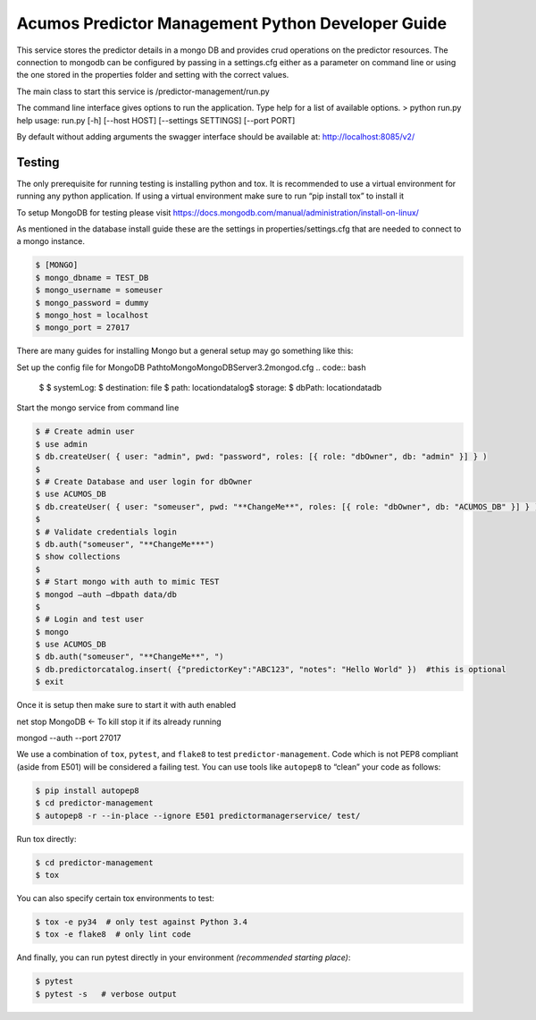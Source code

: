 .. ===============LICENSE_START=======================================================
.. Acumos CC-BY-4.0
.. ===================================================================================
.. Copyright (C) 2017-2018 AT&T Intellectual Property. All rights reserved.
.. ===================================================================================
.. This Acumos documentation file is distributed by AT&T
.. under the Creative Commons Attribution 4.0 International License (the "License");
.. you may not use this file except in compliance with the License.
.. You may obtain a copy of the License at
..
..      http://creativecommons.org/licenses/by/4.0
..
.. This file is distributed on an "AS IS" BASIS,
.. WITHOUT WARRANTIES OR CONDITIONS OF ANY KIND, either express or implied.
.. See the License for the specific language governing permissions and
.. limitations under the License.
.. ===============LICENSE_END=========================================================

===================================================
Acumos Predictor Management Python Developer Guide
===================================================
This service stores the predictor details in a mongo DB and provides crud operations on the predictor resources.  The connection to mongodb can be configured by passing in a settings.cfg either as a parameter on command line or using the one stored in the properties folder and setting with the correct values.

The main class to start this service is /predictor-management/run.py

The command line interface gives options to run the application.   Type help for a list of available options.   
> python run.py  help
usage: run.py [-h] [--host HOST] [--settings SETTINGS]  [--port PORT]

By default without adding arguments the swagger interface should be available at: http://localhost:8085/v2/

Testing
=======

The only prerequisite for running testing is installing python and tox.   It is recommended to use a virtual environment for running any python application.  If using a virtual environment make sure to run “pip install tox” to install it

To setup MongoDB for testing please visit https://docs.mongodb.com/manual/administration/install-on-linux/

As mentioned in the database install guide these are the settings in properties/settings.cfg that are needed to connect to a mongo instance.

.. code:: bash

    $ [MONGO]
    $ mongo_dbname = TEST_DB
    $ mongo_username = someuser
    $ mongo_password = dummy
    $ mongo_host = localhost
    $ mongo_port = 27017

There are many guides for installing Mongo but a general setup may go something like this:

Set up the config file for MongoDB
\Path\to\Mongo\MongoDB\Server\3.2\mongod.cfg
.. code:: bash

    $ 
    $ systemLog:
    $     destination: file
    $     path: \location\data\log\
    $ storage:
    $     dbPath: \location\data\db

Start the mongo service from command line

.. code:: bash

    $ # Create admin user
    $ use admin
    $ db.createUser( { user: "admin", pwd: "password", roles: [{ role: "dbOwner", db: "admin" }] } )
    $ 
    $ # Create Database and user login for dbOwner
    $ use ACUMOS_DB
    $ db.createUser( { user: "someuser", pwd: "**ChangeMe**", roles: [{ role: "dbOwner", db: "ACUMOS_DB" }] } )
    $ 
    $ # Validate credentials login
    $ db.auth("someuser", "**ChangeMe***")
    $ show collections
    $ 
    $ # Start mongo with auth to mimic TEST
    $ mongod —auth —dbpath data/db
    $ 
    $ # Login and test user
    $ mongo
    $ use ACUMOS_DB
    $ db.auth("someuser", "**ChangeMe**", ")
    $ db.predictorcatalog.insert( {"predictorKey":"ABC123", "notes": "Hello World" })  #this is optional
    $ exit

Once it is setup then make sure to start it with auth enabled

net stop MongoDB <- To kill stop it if its already running

mongod --auth --port 27017 


We use a combination of ``tox``, ``pytest``, and ``flake8`` to test
``predictor-management``. Code which is not PEP8 compliant (aside from E501) will be
considered a failing test. You can use tools like ``autopep8`` to
“clean” your code as follows:

.. code:: bash

    $ pip install autopep8
    $ cd predictor-management
    $ autopep8 -r --in-place --ignore E501 predictormanagerservice/ test/ 

Run tox directly:

.. code:: bash

    $ cd predictor-management
    $ tox

You can also specify certain tox environments to test:

.. code:: bash

    $ tox -e py34  # only test against Python 3.4
    $ tox -e flake8  # only lint code

And finally, you can run pytest directly in your environment *(recommended starting place)*:

.. code:: bash

    $ pytest
    $ pytest -s   # verbose output
